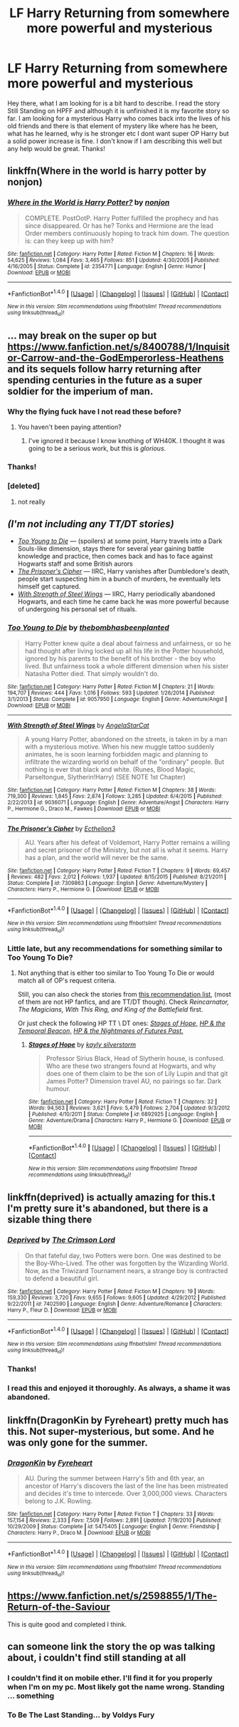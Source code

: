 #+TITLE: LF Harry Returning from somewhere more powerful and mysterious

* LF Harry Returning from somewhere more powerful and mysterious
:PROPERTIES:
:Author: DawdlingScientist
:Score: 19
:DateUnix: 1484901495.0
:DateShort: 2017-Jan-20
:FlairText: Request
:END:
Hey there, what I am looking for is a bit hard to describe. I read the story Still Standing on HPFF and although it is unfinished it is my favorite story so far. I am looking for a mysterious Harry who comes back into the lives of his old friends and there is that element of mystery like where has he been, what has he learned, why is he stronger etc I dont want super OP Harry but a solid power increase is fine. I don't know if I am describing this well but any help would be great. Thanks!


** linkffn(Where in the world is harry potter by nonjon)
:PROPERTIES:
:Author: DaGeek247
:Score: 7
:DateUnix: 1484921899.0
:DateShort: 2017-Jan-20
:END:

*** [[http://www.fanfiction.net/s/2354771/1/][*/Where in the World is Harry Potter?/*]] by [[https://www.fanfiction.net/u/649528/nonjon][/nonjon/]]

#+begin_quote
  COMPLETE. PostOotP. Harry Potter fulfilled the prophecy and has since disappeared. Or has he? Tonks and Hermione are the lead Order members continuously hoping to track him down. The question is: can they keep up with him?
#+end_quote

^{/Site/: [[http://www.fanfiction.net/][fanfiction.net]] *|* /Category/: Harry Potter *|* /Rated/: Fiction M *|* /Chapters/: 16 *|* /Words/: 54,625 *|* /Reviews/: 1,084 *|* /Favs/: 3,465 *|* /Follows/: 851 *|* /Updated/: 4/30/2005 *|* /Published/: 4/16/2005 *|* /Status/: Complete *|* /id/: 2354771 *|* /Language/: English *|* /Genre/: Humor *|* /Download/: [[http://www.ff2ebook.com/old/ffn-bot/index.php?id=2354771&source=ff&filetype=epub][EPUB]] or [[http://www.ff2ebook.com/old/ffn-bot/index.php?id=2354771&source=ff&filetype=mobi][MOBI]]}

--------------

*FanfictionBot*^{1.4.0} *|* [[[https://github.com/tusing/reddit-ffn-bot/wiki/Usage][Usage]]] | [[[https://github.com/tusing/reddit-ffn-bot/wiki/Changelog][Changelog]]] | [[[https://github.com/tusing/reddit-ffn-bot/issues/][Issues]]] | [[[https://github.com/tusing/reddit-ffn-bot/][GitHub]]] | [[[https://www.reddit.com/message/compose?to=tusing][Contact]]]

^{/New in this version: Slim recommendations using/ ffnbot!slim! /Thread recommendations using/ linksub(thread_id)!}
:PROPERTIES:
:Author: FanfictionBot
:Score: 1
:DateUnix: 1484921917.0
:DateShort: 2017-Jan-20
:END:


** ... may break on the super op but [[https://www.fanfiction.net/s/8400788/1/Inquisitor-Carrow-and-the-GodEmperorless-Heathens]] and its sequels follow harry returning after spending centuries in the future as a super soldier for the imperium of man.
:PROPERTIES:
:Author: viol8er
:Score: 7
:DateUnix: 1484939032.0
:DateShort: 2017-Jan-20
:END:

*** Why the flying fuck have I not read these before?
:PROPERTIES:
:Author: yarglethatblargle
:Score: 2
:DateUnix: 1484971764.0
:DateShort: 2017-Jan-21
:END:

**** You haven't been paying attention?
:PROPERTIES:
:Author: viol8er
:Score: 4
:DateUnix: 1484971826.0
:DateShort: 2017-Jan-21
:END:

***** I've ignored it because I know knothing of WH40K. I thought it was going to be a serious work, but this is /glorious/.
:PROPERTIES:
:Author: yarglethatblargle
:Score: 5
:DateUnix: 1484974217.0
:DateShort: 2017-Jan-21
:END:


*** Thanks!
:PROPERTIES:
:Author: DawdlingScientist
:Score: 1
:DateUnix: 1484982550.0
:DateShort: 2017-Jan-21
:END:


*** [deleted]
:PROPERTIES:
:Score: 1
:DateUnix: 1485397959.0
:DateShort: 2017-Jan-26
:END:

**** not really
:PROPERTIES:
:Author: viol8er
:Score: 1
:DateUnix: 1485399144.0
:DateShort: 2017-Jan-26
:END:


** /(I'm not including any TT/DT stories)/

- [[https://www.fanfiction.net/s/9057950/1/Too-Young-to-Die][/Too Young to Die/]] --- (spoilers) at some point, Harry travels into a Dark Souls-like dimension, stays there for several year gaining battle knowledge and practice, then comes back and has to face against Hogwarts staff and some British aurors
- [[https://www.fanfiction.net/s/7309863/1/The-Prisoner-s-Cipher][/The Prisoner's Cipher/]] --- IIRC, Harry vanishes after Dumbledore's death, people start suspecting him in a bunch of murders, he eventually lets himself get captured.
- [[https://www.fanfiction.net/s/9036071/1/With-Strength-of-Steel-Wings][/With Strength of Steel Wings/]] --- IIRC, Harry periodically abandoned Hogwarts, and each time he came back he was more powerful because of undergoing his personal set of rituals.
:PROPERTIES:
:Author: OutOfNiceUsernames
:Score: 5
:DateUnix: 1484925226.0
:DateShort: 2017-Jan-20
:END:

*** [[http://www.fanfiction.net/s/9057950/1/][*/Too Young to Die/*]] by [[https://www.fanfiction.net/u/4573056/thebombhasbeenplanted][/thebombhasbeenplanted/]]

#+begin_quote
  Harry Potter knew quite a deal about fairness and unfairness, or so he had thought after living locked up all his life in the Potter household, ignored by his parents to the benefit of his brother - the boy who lived. But unfairness took a whole different dimension when his sister Natasha Potter died. That simply wouldn't do.
#+end_quote

^{/Site/: [[http://www.fanfiction.net/][fanfiction.net]] *|* /Category/: Harry Potter *|* /Rated/: Fiction M *|* /Chapters/: 21 *|* /Words/: 194,707 *|* /Reviews/: 444 *|* /Favs/: 1,016 *|* /Follows/: 593 *|* /Updated/: 1/26/2014 *|* /Published/: 3/1/2013 *|* /Status/: Complete *|* /id/: 9057950 *|* /Language/: English *|* /Genre/: Adventure/Angst *|* /Download/: [[http://www.ff2ebook.com/old/ffn-bot/index.php?id=9057950&source=ff&filetype=epub][EPUB]] or [[http://www.ff2ebook.com/old/ffn-bot/index.php?id=9057950&source=ff&filetype=mobi][MOBI]]}

--------------

[[http://www.fanfiction.net/s/9036071/1/][*/With Strength of Steel Wings/*]] by [[https://www.fanfiction.net/u/717542/AngelaStarCat][/AngelaStarCat/]]

#+begin_quote
  A young Harry Potter, abandoned on the streets, is taken in by a man with a mysterious motive. When his new muggle tattoo suddenly animates, he is soon learning forbidden magic and planning to infiltrate the wizarding world on behalf of the "ordinary" people. But nothing is ever that black and white. (Runes, Blood Magic, Parseltongue, Slytherin!Harry) (SEE NOTE 1st Chapter)
#+end_quote

^{/Site/: [[http://www.fanfiction.net/][fanfiction.net]] *|* /Category/: Harry Potter *|* /Rated/: Fiction M *|* /Chapters/: 38 *|* /Words/: 719,300 *|* /Reviews/: 1,845 *|* /Favs/: 2,874 *|* /Follows/: 3,285 *|* /Updated/: 6/4/2015 *|* /Published/: 2/22/2013 *|* /id/: 9036071 *|* /Language/: English *|* /Genre/: Adventure/Angst *|* /Characters/: Harry P., Hermione G., Draco M., Fawkes *|* /Download/: [[http://www.ff2ebook.com/old/ffn-bot/index.php?id=9036071&source=ff&filetype=epub][EPUB]] or [[http://www.ff2ebook.com/old/ffn-bot/index.php?id=9036071&source=ff&filetype=mobi][MOBI]]}

--------------

[[http://www.fanfiction.net/s/7309863/1/][*/The Prisoner's Cipher/*]] by [[https://www.fanfiction.net/u/1007770/Ecthelion3][/Ecthelion3/]]

#+begin_quote
  AU. Years after his defeat of Voldemort, Harry Potter remains a willing and secret prisoner of the Ministry, but not all is what it seems. Harry has a plan, and the world will never be the same.
#+end_quote

^{/Site/: [[http://www.fanfiction.net/][fanfiction.net]] *|* /Category/: Harry Potter *|* /Rated/: Fiction T *|* /Chapters/: 9 *|* /Words/: 69,457 *|* /Reviews/: 482 *|* /Favs/: 2,012 *|* /Follows/: 1,937 *|* /Updated/: 8/15/2015 *|* /Published/: 8/21/2011 *|* /Status/: Complete *|* /id/: 7309863 *|* /Language/: English *|* /Genre/: Adventure/Mystery *|* /Characters/: Harry P., Hermione G. *|* /Download/: [[http://www.ff2ebook.com/old/ffn-bot/index.php?id=7309863&source=ff&filetype=epub][EPUB]] or [[http://www.ff2ebook.com/old/ffn-bot/index.php?id=7309863&source=ff&filetype=mobi][MOBI]]}

--------------

*FanfictionBot*^{1.4.0} *|* [[[https://github.com/tusing/reddit-ffn-bot/wiki/Usage][Usage]]] | [[[https://github.com/tusing/reddit-ffn-bot/wiki/Changelog][Changelog]]] | [[[https://github.com/tusing/reddit-ffn-bot/issues/][Issues]]] | [[[https://github.com/tusing/reddit-ffn-bot/][GitHub]]] | [[[https://www.reddit.com/message/compose?to=tusing][Contact]]]

^{/New in this version: Slim recommendations using/ ffnbot!slim! /Thread recommendations using/ linksub(thread_id)!}
:PROPERTIES:
:Author: FanfictionBot
:Score: 1
:DateUnix: 1484925244.0
:DateShort: 2017-Jan-20
:END:


*** Little late, but any recommendations for something similar to Too Young To Die?
:PROPERTIES:
:Author: Uanaka
:Score: 1
:DateUnix: 1485244087.0
:DateShort: 2017-Jan-24
:END:

**** Not anything that is either too similar to Too Young To Die or would match all of OP's request criteria.

Still, you can also check the stories from [[https://www.reddit.com/r/rational/comments/5oatjs/looking_for_more_gems_like_mother_of_learning_can/dcihhve/?context=3][this recommendation list,]] (most of them are not HP fanfics, and are TT/DT though). Check /Reincarnator, The Magicians, With This Ring, and King of the Battlefield/ first.

Or just check the following HP TT \ DT ones: [[https://www.fanfiction.net/s/6892925/1/Stages-of-Hope][/Stages of Hope,/]] [[https://www.fanfiction.net/s/6517567/1/Harry-Potter-and-the-Temporal-Beacon][/HP & the Temporal Beacon,/]] [[https://www.fanfiction.net/s/2636963/1/Harry-Potter-and-the-Nightmares-of-Futures-Past][/HP & the Nightmares of Futures Past./]]
:PROPERTIES:
:Author: OutOfNiceUsernames
:Score: 1
:DateUnix: 1485269913.0
:DateShort: 2017-Jan-24
:END:

***** [[http://www.fanfiction.net/s/6892925/1/][*/Stages of Hope/*]] by [[https://www.fanfiction.net/u/291348/kayly-silverstorm][/kayly silverstorm/]]

#+begin_quote
  Professor Sirius Black, Head of Slytherin house, is confused. Who are these two strangers found at Hogwarts, and why does one of them claim to be the son of Lily Lupin and that git James Potter? Dimension travel AU, no pairings so far. Dark humour.
#+end_quote

^{/Site/: [[http://www.fanfiction.net/][fanfiction.net]] *|* /Category/: Harry Potter *|* /Rated/: Fiction T *|* /Chapters/: 32 *|* /Words/: 94,563 *|* /Reviews/: 3,621 *|* /Favs/: 5,479 *|* /Follows/: 2,704 *|* /Updated/: 9/3/2012 *|* /Published/: 4/10/2011 *|* /Status/: Complete *|* /id/: 6892925 *|* /Language/: English *|* /Genre/: Adventure/Drama *|* /Characters/: Harry P., Hermione G. *|* /Download/: [[http://www.ff2ebook.com/old/ffn-bot/index.php?id=6892925&source=ff&filetype=epub][EPUB]] or [[http://www.ff2ebook.com/old/ffn-bot/index.php?id=6892925&source=ff&filetype=mobi][MOBI]]}

--------------

*FanfictionBot*^{1.4.0} *|* [[[https://github.com/tusing/reddit-ffn-bot/wiki/Usage][Usage]]] | [[[https://github.com/tusing/reddit-ffn-bot/wiki/Changelog][Changelog]]] | [[[https://github.com/tusing/reddit-ffn-bot/issues/][Issues]]] | [[[https://github.com/tusing/reddit-ffn-bot/][GitHub]]] | [[[https://www.reddit.com/message/compose?to=tusing][Contact]]]

^{/New in this version: Slim recommendations using/ ffnbot!slim! /Thread recommendations using/ linksub(thread_id)!}
:PROPERTIES:
:Author: FanfictionBot
:Score: 1
:DateUnix: 1485269944.0
:DateShort: 2017-Jan-24
:END:


** linkffn(deprived) is actually amazing for this.t I'm pretty sure it's abandoned, but there is a sizable thing there
:PROPERTIES:
:Author: TurtlePig
:Score: 3
:DateUnix: 1484973954.0
:DateShort: 2017-Jan-21
:END:

*** [[http://www.fanfiction.net/s/7402590/1/][*/Deprived/*]] by [[https://www.fanfiction.net/u/3269586/The-Crimson-Lord][/The Crimson Lord/]]

#+begin_quote
  On that fateful day, two Potters were born. One was destined to be the Boy-Who-Lived. The other was forgotten by the Wizarding World. Now, as the Triwizard Tournament nears, a strange boy is contracted to defend a beautiful girl.
#+end_quote

^{/Site/: [[http://www.fanfiction.net/][fanfiction.net]] *|* /Category/: Harry Potter *|* /Rated/: Fiction M *|* /Chapters/: 19 *|* /Words/: 159,330 *|* /Reviews/: 3,720 *|* /Favs/: 9,655 *|* /Follows/: 9,605 *|* /Updated/: 4/29/2012 *|* /Published/: 9/22/2011 *|* /id/: 7402590 *|* /Language/: English *|* /Genre/: Adventure/Romance *|* /Characters/: Harry P., Fleur D. *|* /Download/: [[http://www.ff2ebook.com/old/ffn-bot/index.php?id=7402590&source=ff&filetype=epub][EPUB]] or [[http://www.ff2ebook.com/old/ffn-bot/index.php?id=7402590&source=ff&filetype=mobi][MOBI]]}

--------------

*FanfictionBot*^{1.4.0} *|* [[[https://github.com/tusing/reddit-ffn-bot/wiki/Usage][Usage]]] | [[[https://github.com/tusing/reddit-ffn-bot/wiki/Changelog][Changelog]]] | [[[https://github.com/tusing/reddit-ffn-bot/issues/][Issues]]] | [[[https://github.com/tusing/reddit-ffn-bot/][GitHub]]] | [[[https://www.reddit.com/message/compose?to=tusing][Contact]]]

^{/New in this version: Slim recommendations using/ ffnbot!slim! /Thread recommendations using/ linksub(thread_id)!}
:PROPERTIES:
:Author: FanfictionBot
:Score: 1
:DateUnix: 1484973971.0
:DateShort: 2017-Jan-21
:END:


*** Thanks!
:PROPERTIES:
:Author: DawdlingScientist
:Score: 1
:DateUnix: 1484982697.0
:DateShort: 2017-Jan-21
:END:


*** I read this and enjoyed it thoroughly. As always, a shame it was abandoned.
:PROPERTIES:
:Author: Ambush
:Score: 1
:DateUnix: 1485090364.0
:DateShort: 2017-Jan-22
:END:


** linkffn(DragonKin by Fyreheart) pretty much has this. Not super-mysterious, but some. And he was only gone for the summer.
:PROPERTIES:
:Author: t1mepiece
:Score: 2
:DateUnix: 1484930438.0
:DateShort: 2017-Jan-20
:END:

*** [[http://www.fanfiction.net/s/5475405/1/][*/DragonKin/*]] by [[https://www.fanfiction.net/u/1788452/Fyreheart][/Fyreheart/]]

#+begin_quote
  AU. During the summer between Harry's 5th and 6th year, an ancestor of Harry's discovers the last of the line has been mistreated and decides it's time to intercede. Over 3,000,000 views. Characters belong to J.K. Rowling.
#+end_quote

^{/Site/: [[http://www.fanfiction.net/][fanfiction.net]] *|* /Category/: Harry Potter *|* /Rated/: Fiction T *|* /Chapters/: 33 *|* /Words/: 157,154 *|* /Reviews/: 2,333 *|* /Favs/: 7,509 *|* /Follows/: 2,891 *|* /Updated/: 7/19/2010 *|* /Published/: 10/29/2009 *|* /Status/: Complete *|* /id/: 5475405 *|* /Language/: English *|* /Genre/: Friendship *|* /Characters/: Harry P., Draco M. *|* /Download/: [[http://www.ff2ebook.com/old/ffn-bot/index.php?id=5475405&source=ff&filetype=epub][EPUB]] or [[http://www.ff2ebook.com/old/ffn-bot/index.php?id=5475405&source=ff&filetype=mobi][MOBI]]}

--------------

*FanfictionBot*^{1.4.0} *|* [[[https://github.com/tusing/reddit-ffn-bot/wiki/Usage][Usage]]] | [[[https://github.com/tusing/reddit-ffn-bot/wiki/Changelog][Changelog]]] | [[[https://github.com/tusing/reddit-ffn-bot/issues/][Issues]]] | [[[https://github.com/tusing/reddit-ffn-bot/][GitHub]]] | [[[https://www.reddit.com/message/compose?to=tusing][Contact]]]

^{/New in this version: Slim recommendations using/ ffnbot!slim! /Thread recommendations using/ linksub(thread_id)!}
:PROPERTIES:
:Author: FanfictionBot
:Score: 1
:DateUnix: 1484930462.0
:DateShort: 2017-Jan-20
:END:


** [[https://www.fanfiction.net/s/2598855/1/The-Return-of-the-Saviour]]

This is quite good and completed I think.
:PROPERTIES:
:Author: Lightstrider101
:Score: 2
:DateUnix: 1484957405.0
:DateShort: 2017-Jan-21
:END:


** can someone link the story the op was talking about, i couldn't find still standing at all
:PROPERTIES:
:Author: sazeru95
:Score: 2
:DateUnix: 1484958639.0
:DateShort: 2017-Jan-21
:END:

*** I couldn't find it on mobile ether. I'll find it for you properly when I'm on my pc. Most likely got the name wrong. Standing ... something
:PROPERTIES:
:Author: DawdlingScientist
:Score: 1
:DateUnix: 1484982680.0
:DateShort: 2017-Jan-21
:END:


*** To Be The Last Standing... by Voldys Fury
:PROPERTIES:
:Author: DawdlingScientist
:Score: 1
:DateUnix: 1485032580.0
:DateShort: 2017-Jan-22
:END:
